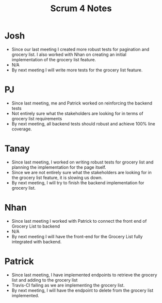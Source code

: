 #+TITLE: Scrum 4 Notes
* Josh
  - Since our last meeting I created more robust tests for pagination and grocery list. I also worked with Nhan on creating an initial implementation of the grocery list feature.
  - N/A
  - By next meeting I will write more tests for the grocery list feature.
* PJ
  - Since last meeting, me and Patrick worked on reinforcing the backend tests
  - Not entirely sure what the stakeholders are looking for in terms of grocery list requirements
  - By next meeting, all backend tests should robust and achieve 100% line coverage.
* Tanay
  - Since last meeting, I worked on writing robust tests for grocery list and planning the implementation for the page itself.  
  - Since we are not entirely sure what the stakeholders are looking for in the grocery list feature, it is slowing us down. 
  - By next meeting, I will try to finish the backend implementation for grocery list. 
* Nhan
  - Since last meeting I worked with Patrick to connect the front end of Grocery List to backend
  - N/A
  - By next meeting I will have the front-end for the Grocery List fully integrated with backend.
* Patrick
  - Since last meeting, I have implemented endpoints to retrieve the grocery list and adding to the grocery list
  - Travis-CI failing as we are implementing the grocery list.
  - By next meeting, I will have the endpoint to delete from the grocery list implemented.
